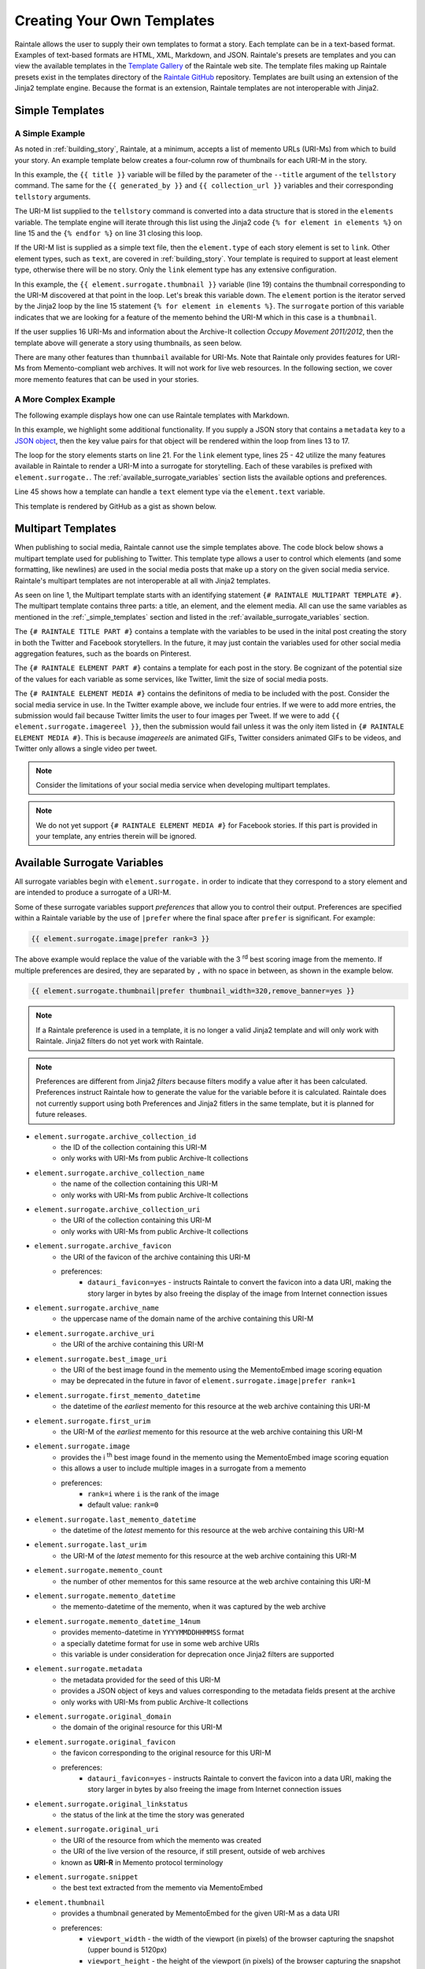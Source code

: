 .. _creating_your_own_templates:

Creating Your Own Templates
===========================

Raintale allows the user to supply their own templates to format a story. Each template can be in a text-based format. Examples of text-based formats are HTML, XML, Markdown, and JSON. Raintale's presets are templates and you can view the available templates in the `Template Gallery <https://oduwsdl.github.io/raintale/template_gallery.html>`_ of the Raintale web site. The template files making up Raintale presets exist in the templates directory of the `Raintale GitHub <https://github.com/oduwsdl/raintale/tree/master/raintale/templates>`_ repository. Templates are built using an extension of the Jinja2 template engine. Because the format is an extension, Raintale templates are not interoperable with Jinja2.

.. _simple_templates:

Simple Templates
----------------

A Simple Example
~~~~~~~~~~~~~~~~

As noted in :ref:`building_story`, Raintale, at a minimum, accepts a list of memento URLs (URI-Ms) from which to build your story. An example template below creates a four-column row of thumbnails for each URI-M in the story.

.. code-block:: jinja
    :linenos:
    
    <p><h1>{{ title }}</h1></p>

    {% if generated_by is not none %}
    <p><strong>Story By:</strong> {{ generated_by }}</p>
    {% endif %}

    {% if collection_url is not none %}
    <p><strong>Collection URL:</strong> <a href="{{ collection_url }}">{{ collection_url }}</a></p>
    {% endif %}

    <hr>

    <table border="0">
    <tr>
    {% for element in elements %}

    {% if element.type == 'link' %}

        <td><a href="{{ element.surrogate.urim }}"><img src="{{ element.surrogate.thumbnail|prefer remove_banner=yes }}"></a></td>

        {% if loop.index is divisibleby 4 %}
            </tr><tr>
        {% endif %}

    {% else %}

    <!-- Element type {{ element.type }} is unsupported by the thumbnails4col template -->

    {% endif %}

    {% endfor %}
    </table>


In this example, the ``{{ title }}`` variable will be filled by the parameter of the ``--title`` argument of the ``tellstory`` command. The same for the ``{{ generated_by }}`` and ``{{ collection_url }}`` variables and their corresponding ``tellstory`` arguments.

The URI-M list supplied to the ``tellstory`` command is converted into a data structure that is stored in the ``elements`` variable. The template engine will iterate through this list using the Jinja2 code ``{% for element in elements %}`` on line 15 and the ``{% endfor %}`` on line 31 closing this loop.

If the URI-M list is supplied as a simple text file, then the ``element.type`` of each story element is set to ``link``. Other element types, such as ``text``, are covered in :ref:`building_story`. Your template is required to support at least element type, otherwise there will be no story. Only the ``link`` element type has any extensive configuration.

In this example, the ``{{ element.surrogate.thumbnail }}`` variable (line 19) contains the thumbnail corresponding to the URI-M discovered at that point in the loop. Let's break this variable down. The ``element`` portion is the iterator served by the Jinja2 loop by the line 15  statement ``{% for element in elements %}``. The ``surrogate`` portion of this variable indicates that we are looking for a feature of the memento behind the URI-M which in this case is a ``thumbnail``. 

If the user supplies 16 URI-Ms and information about the Archive-It collection *Occupy Movement 2011/2012*, then the template above will generate a story using thumbnails, as seen below.

.. image:: images/thumbcol4story_2950.png

There are many other features than ``thumnbail`` available for URI-Ms. Note that Raintale only provides features for URI-Ms from Memento-compliant web archives. It will not work for live web resources. In the following section, we cover more memento features that can be used in your stories.

A More Complex Example
~~~~~~~~~~~~~~~~~~~~~~

The following example displays how one can use Raintale templates with Markdown.

.. code-block:: jinja
    :linenos:

    **{{ title }}**

    {% if generated_by is defined %}
    **Story By:** {{ generated_by }}</p>
    {% endif %}

    {% if collection_url is defined %}
    **Collection URL:** [{{ collection_url }}]({{ collection_url }})
    {% endif %}

    {% if metadata is defined %}

    {% for key, value in metadata.items() %}

    **{{ key|title }}**: {{ value }}

    {% endfor %}

    {% endif %}

    {% for element in elements %}

    ---

    {% if element.type == 'link' %}

    <img height="96px" src="{{ element.surrogate.best_image_uri }}">

    **[{{ element.surrogate.title }}]({{ element.surrogate.urim }})**

    Preserved by <img src="{{ element.surrogate.archive_favicon }}" width="16"> [{{ element.surrogate.archive_name }}]({{ element.surrogate.archive_uri }})

    {% if element.surrogate.archive_collection_name is not none %}
    Member of the Collection [{{ element.surrogate.archive_collection_name }}]({{ element.surrogate.archive_collection_uri }})
    {% endif %}

    {{ element.surrogate.snippet }}

    <img src="{{ element.surrogate.original_favicon }}" width="16"> [{{ element.surrogate.original_domain }}  @  {{ element.surrogate.memento_datetime }}]({{ element.surrogate.urim }})

    [Other Versions](http://timetravel.mementoweb.org/list/{{ element.surrogate.memento_datetime_14num }}Z/{{ element.surrogate.original_uri }}) || [Current Version]({{ element.surrogate.original_uri }})

    {% else %}

    {{ element.text }}

    {% endif %}

    {% endfor %}

In this example, we highlight some additional functionality. If you supply a JSON story that contains a ``metadata`` key to a `JSON object <https://en.wikipedia.org/wiki/JSON#Data_types_and_syntax>`_, then the key value pairs for that object will be rendered within the loop from lines 13 to 17.

The loop for the story elements starts on line 21. For the ``link`` element type, lines 25 - 42 utilize the many features available in Raintale to render a URI-M into a surrogate for storytelling. Each of these varabiles is prefixed with ``element.surrogate.``. The :ref:`available_surrogate_variables` section lists the available options and preferences.

Line 45 shows how a template can handle a ``text`` element type via the ``element.text`` variable.

This template is rendered by GitHub as a gist as shown below.

.. image:: images/raintale-markdown-example.png

Multipart Templates
-------------------

When publishing to social media, Raintale cannot use the simple templates above. The code block below shows a multipart template used for publishing to Twitter. This template type allows a user to control which elements (and some formatting, like newlines) are used in the social media posts that make up a story on the given social media service. Raintale's multipart templates are not interoperable at all with Jinja2 templates.

.. code-block:: jinja2
    :linenos:

    {# RAINTALE MULTIPART TEMPLATE #}
    {# RAINTALE TITLE PART #}
    {{ title }}

    {% if generated_by is defined %}Story By: {{ generated_by }}{% endif %}

    {% if collection_url is defined %}{{ collection_url }}{% endif %}
    {# RAINTALE ELEMENT PART #}

    {{ element.surrogate.title }}

    {{ element.surrogate.memento_datetime }}

    {{ element.surrogate.urim }}

    {# RAINTALE ELEMENT MEDIA #}
    {{ element.surrogate.thumbnail|prefer thumbnail_width=1024,remove_banner=yes }}
    {{ element.surrogate.image|prefer rank=1 }}
    {{ element.surrogate.image|prefer rank=2 }}
    {{ element.surrogate.image|prefer rank=3 }}

As seen on line 1, the Multipart template starts with an identifying statement ``{# RAINTALE MULTIPART TEMPLATE #}``. The multipart template contains three parts: a title, an element, and the element media. All can use the same variables as mentioned in the :ref:`_simple_templates` section and listed in the :ref:`available_surrogate_variables` section.

The ``{# RAINTALE TITLE PART #}`` contains a template with the variables to be used in the inital post creating the story in both the Twitter and Facebook storytellers. In the future, it may just contain the variables used for other social media aggregation features, such as the boards on Pinterest.

The ``{# RAINTALE ELEMENT PART #}`` contains a template for each post in the story. Be cognizant of the potential size of the values for each variable as some services, like Twitter, limit the size of social media posts.

The ``{# RAINTALE ELEMENT MEDIA #}`` contains the definitons of media to be included with the post. Consider the social media service in use. In the Twitter example above, we include four entries. If we were to add more entries, the submission would fail because Twitter limits the user to four images per Tweet. If we were to add ``{{ element.surrogate.imagereel }}``, then the submission would fail unless it was the only item listed in ``{# RAINTALE ELEMENT MEDIA #}``. This is because *imagereels* are animated GIFs, Twitter considers animated GIFs to be videos, and Twitter only allows a single video per tweet. 

.. note::

    Consider the limitations of your social media service when developing multipart templates.

.. note::

    We do not yet support ``{# RAINTALE ELEMENT MEDIA #}`` for Facebook stories. If this part is provided in your template, any entries therein will be ignored.

.. _available_surrogate_variables:

Available Surrogate Variables
-----------------------------

All surrogate variables begin with ``element.surrogate.`` in order to indicate that they correspond to a story element and are intended to produce a surrogate of a URI-M.

Some of these surrogate variables support *preferences* that allow you to control their output. Preferences are specified within a Raintale variable by the use of ``|prefer`` where the final space after ``prefer`` is significant. For example:

.. code-block::

    {{ element.surrogate.image|prefer rank=3 }}

The above example would replace the value of the variable with the 3 :superscript:`rd` best scoring image from the memento. If multiple preferences are desired, they are separated by ``,`` with no space in between, as shown in the example below.

.. code-block::

    {{ element.surrogate.thumbnail|prefer thumbnail_width=320,remove_banner=yes }}

.. note::

    If a Raintale preference is used in a template, it is no longer a valid Jinja2 template and will only work with Raintale. Jinja2 filters do not yet work with Raintale.

.. note::

    Preferences are different from Jinja2 *filters* because filters modify a value after it has been calculated. Preferences instruct Raintale how to generate the value for the variable before it is calculated. Raintale does not currently support using both Preferences and Jinja2 fitlers in the same template, but it is planned for future releases.

* ``element.surrogate.archive_collection_id``
    - the ID of the collection containing this URI-M
    - only works with URI-Ms from public Archive-It collections
* ``element.surrogate.archive_collection_name``
    - the name of the collection containing this URI-M
    - only works with URI-Ms from public Archive-It collections
* ``element.surrogate.archive_collection_uri``
    - the URI of the collection containing this URI-M
    - only works with URI-Ms from public Archive-It collections
* ``element.surrogate.archive_favicon``
    - the URI of the favicon of the archive containing this URI-M
    - preferences:
        - ``datauri_favicon=yes`` - instructs Raintale to convert the favicon into a data URI, making the story larger in bytes by also freeing the display of the image from Internet connection issues
* ``element.surrogate.archive_name``
    - the uppercase name of the domain name of the archive containing this URI-M
* ``element.surrogate.archive_uri``
    - the URI of the archive containing this URI-M
* ``element.surrogate.best_image_uri``
    - the URI of the best image found in the memento using the MementoEmbed image scoring equation
    - may be deprecated in the future in favor of ``element.surrogate.image|prefer rank=1``
* ``element.surrogate.first_memento_datetime``
    - the datetime of the *earliest* memento for this resource at the web archive containing this URI-M
* ``element.surrogate.first_urim``
    - the URI-M of the *earliest* memento for this resource at the web archive containing this URI-M
* ``element.surrogate.image``
    - provides the i :superscript:`th` best image found in the memento using the MementoEmbed image scoring equation
    - this allows a user to include multiple images in a surrogate from a memento
    - preferences:
        - ``rank=i`` where ``i`` is the rank of the image
        - default value: ``rank=0``
* ``element.surrogate.last_memento_datetime``
    - the datetime of the *latest* memento for this resource at the web archive containing this URI-M
* ``element.surrogate.last_urim``
    - the URI-M of the *latest* memento for this resource at the web archive containing this URI-M
* ``element.surrogate.memento_count``
    - the number of other mementos for this same resource at the web archive containing this URI-M
* ``element.surrogate.memento_datetime``
    - the memento-datetime of the memento, when it was captured by the web archive
* ``element.surrogate.memento_datetime_14num``
    - provides memento-datetime in ``YYYYMMDDHHMMSS`` format
    - a specially datetime format for use in some web archive URIs
    - this variable is under consideration for deprecation once Jinja2 filters are supported
* ``element.surrogate.metadata``
    - the metadata provided for the seed of this URI-M
    - provides a JSON object of keys and values corresponding to the metadata fields present at the archive
    - only works with URI-Ms from public Archive-It collections
* ``element.surrogate.original_domain``
    - the domain of the original resource for this URI-M
* ``element.surrogate.original_favicon``
    - the favicon corresponding to the original resource for this URI-M
    - preferences:
        - ``datauri_favicon=yes`` - instructs Raintale to convert the favicon into a data URI, making the story larger in bytes by also freeing the image from Internet connection issues
* ``element.surrogate.original_linkstatus``
    - the status of the link at the time the story was generated
* ``element.surrogate.original_uri``
    - the URI of the resource from which the memento was created
    - the URI of the live version of the resource, if still present, outside of web archives
    - known as **URI-R** in Memento protocol terminology
* ``element.surrogate.snippet``
    - the best text extracted from the memento via MementoEmbed
* ``element.thumbnail``
    - provides a thumbnail generated by MementoEmbed for the given URI-M as a data URI 
    - preferences:
        - ``viewport_width`` - the width of the viewport (in pixels) of the browser capturing the snapshot (upper bound is 5120px)
        - ``viewport_height`` - the height of the viewport (in pixels) of the browser capturing the snapshot (upper bound is 2880px)
        - ``thumbnail_width`` - the width of the thumbnail in pixels, the thumbnail will be reduced in size to meet this requirement (upper bound is 5210px)
        - ``thumbnail_height`` - the height of the thumbnail in pixels, the thumbnail will be reduced in size to meet this requirement (upper bound is 2880px)
        - ``timeout`` - how long MementoEmbed should wait for the thumbnail to finish generating before issuing an error (upper bound is 5 minutes)
        - ``remove_banner=yes`` - specifies that MementoEmbed should attempt to remove the web archive banner when generating the browser thumbnail -- does not work with all web archives
* ``element.surrogate.timegate_uri``
    - the URI of the Memento TimeGate corresponding to the resource
    - with a TimeGate a Memento client can request a different memento for the same resource
    - known as **URI-G** in Memento protocol terminology
* ``element.surrogate.timemap_uri``
    - the URI of the Memento TimeMap corresponding to the resource
    - a TimeMap lists the URI-Ms and mement-datetimes of other mementos for this resource
    - known as **URI-T** in Memento protocol terminology
* ``element.surrogate.title``
    - the text of the title extracted from the HTML of the memento
* ``element.surrogate.urim``
    - the URI-M of this memento

Considerations For Surrogates
-----------------------------

As noted in our work with MementoEmbed, surrogates for mementos need special consideration to avoid misleading users. Here we provide a brief explanation of some of the decisions made with MementoEmbed to address problems created by other surrogate services. 

.. image:: images/mementoembed_annotated.png

Note that the surrogate above contains information from the memento content, such as the title and a text snippet. It also provides information from the archive. This duality may make mementos confusing for some users. It is important to provide both archive information as well as the information about the original resource. In the example below, CNN is the author of the underlying memento, Archive-It merely captured it. If you leave out the information on the original resource, visitors to your story may think that Archive-It is the author, which is incorrect. If you leave out information on the archive, visitors to your story may think that you have misled them because the link did not lead them to cnn.com. Such misleading behavior may cause you, the story author, to lose credibility. When developing templates, please keep these considerations in mind.


